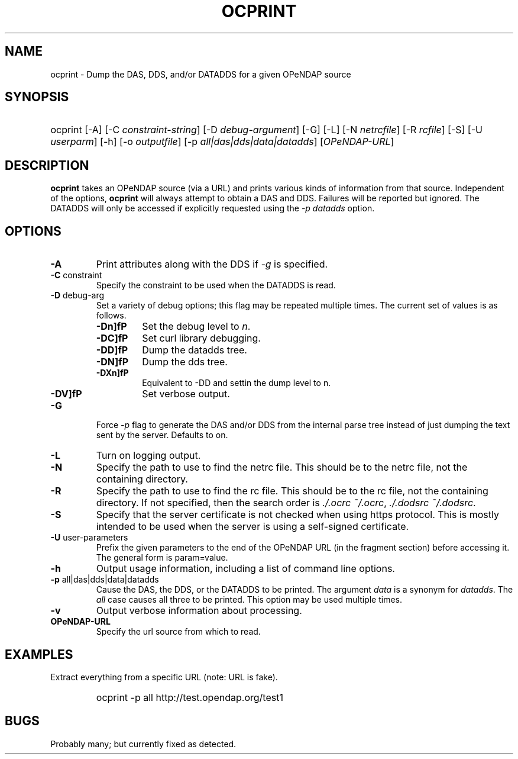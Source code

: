 .TH OCPRINT 1
.SH NAME
ocprint \- Dump the DAS, DDS, and/or DATADDS for a given OPeNDAP source
.SH SYNOPSIS
.HP
ocprint
.nh
\%[-A]
\%[-C \fIconstraint-string\fP]
\%[-D \fIdebug-argument\fP]
\%[-G]
\%[-L]
\%[-N \fInetrcfile\fP]
\%[-R \fIrcfile\fP]
\%[-S]
\%[-U \fIuserparm\fP]
\%[-h]
\%[-o \fIoutputfile\fP]
\%[-p \fIall|das|dds|data|datadds\fP]
\%[\fIOPeNDAP-URL\fP]
.hy
.ft
.SH DESCRIPTION
\fBocprint\fP
takes an OPeNDAP source (via a URL) and prints various kinds of information from that source.
Independent of the options, 
\fBocprint\fP
will always attempt to obtain a DAS and DDS.
Failures will be reported but ignored.
The DATADDS will only be accessed if explicitly requested using the \fI-p datadds\fP option.
.LP
.SH OPTIONS
.IP "\fB-A\fP"
Print attributes along with the DDS if \fI-g\fP is specified.
.IP "\fB-C \fRconstraint\fP"
Specify the constraint to be used when the DATADDS is read.
.IP "\fB-D \fRdebug-arg\fP"
Set a variety of debug options; this flag may be repeated multiple times.
The current set of values is as follows.
.RS
.IP "\fB-Dn\]fP"
Set the debug level to \fIn\fP.
.IP "\fB-DC\]fP"
Set curl library debugging.
.IP "\fB-DD\]fP"
Dump the datadds tree.
.IP "\fB-DN\]fP"
Dump the dds tree.
.IP "\fB-DXn\]fP"
Equivalent to -DD and settin the dump level to n.
.IP "\fB-DV\]fP"
Set verbose output.
.RE
.IP "\fB-G\fP"
Force \fI-p\fP flag to generate the DAS and/or DDS
from the internal parse tree instead of just
dumping the text sent by the server. Defaults to on.
.IP "\fB-L\fP"
Turn on logging output.
.IP "\fB-N\fP"
Specify the path to use to find the netrc file.
This should be to the netrc file, not the containing directory.
.IP "\fB-R\fP"
Specify the path to use to find the rc file.
This should be to the rc file, not the containing directory.
If not specified, then the search order is
\fI./.ocrc\fP \fI~/.ocrc\fP,
\fI./.dodsrc\fP \fI~/.dodsrc\fP.
.IP "\fB-S\fP"
Specify that the server certificate is not checked
when using https protocol.
This is mostly intended to be used when the server
is using a self-signed certificate.
.IP "\fB-U \fRuser-parameters\fP"
Prefix the given parameters to the end of the OPeNDAP URL
(in the fragment section) before accessing it.
The general form is param=value.
.IP "\fB-h\fP"
Output usage information, including a list of command line options.
.IP "\fB-p \fRall|das|dds|data|datadds\fP"
Cause the DAS, the DDS, or the DATADDS to be printed.
The argument \fIdata\fP is a synonym for \fIdatadds\fP.
The  \fIall\fP case causes all three to be printed.
This option may be used multiple times.
.IP "\fB-v\fP"
Output verbose information about processing.
.IP "\fBOPeNDAP-URL\fP"
Specify the url source from which to read.
.SH EXAMPLES
.LP
Extract everything from a specific URL (note: URL is fake).
.RS
.HP
ocprint -p all http://test.opendap.org/test1
.RE

.SH BUGS
.LP
Probably many; but currently fixed as detected.

